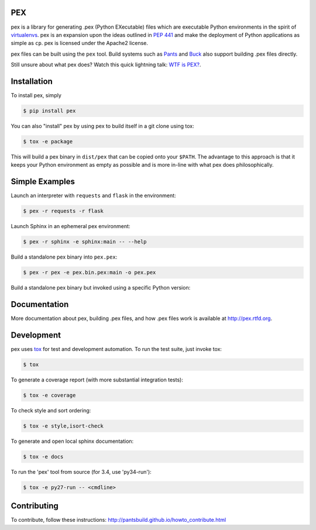 PEX
===
.. image:: https://travis-ci.org/pantsbuild/pex.svg?branch=master
    :target: https://travis-ci.org/pantsbuild/pex

pex is a library for generating .pex (Python EXecutable) files which are
executable Python environments in the spirit of `virtualenvs <http://virtualenv.org>`_.
pex is an expansion upon the ideas outlined in
`PEP 441 <http://legacy.python.org/dev/peps/pep-0441/>`_
and make the deployment of Python applications as simple as ``cp``.
pex is licensed under the Apache2 license.

pex files can be built using the ``pex`` tool.  Build systems such as `Pants
<http://pantsbuild.github.io/>`_ and `Buck <http://facebook.github.io/buck/>`_ also
support building .pex files directly.

Still unsure about what pex does?  Watch this quick lightning
talk: `WTF is PEX? <http://www.youtube.com/watch?v=NmpnGhRwsu0>`_.


Installation
============

To install pex, simply

.. code-block:: bash

    $ pip install pex

You can also "install" pex by using pex to build itself in a git clone using tox:

.. code-block:: bash

    $ tox -e package

This will build a pex binary in ``dist/pex`` that can be copied onto your ``$PATH``.
The advantage to this approach is that it keeps your Python environment as empty as
possible and is more in-line with what pex does philosophically.


Simple Examples
===============

Launch an interpreter with ``requests`` and ``flask`` in the environment:

.. code-block:: bash

    $ pex -r requests -r flask

Launch Sphinx in an ephemeral pex environment:

.. code-block:: bash

    $ pex -r sphinx -e sphinx:main -- --help

Build a standalone pex binary into ``pex.pex``:

.. code-block::

    $ pex -r pex -e pex.bin.pex:main -o pex.pex

Build a standalone pex binary but invoked using a specific Python version:

.. code-block:

    $ pex -r pex -e pex.bin.pex:main --python=pypy -o pypy-pex.pex


Documentation
=============

More documentation about pex, building .pex files, and how .pex files work
is available at http://pex.rtfd.org.


Development
===========

pex uses `tox <https://testrun.org/tox/latest/>`_ for test and development automation.  To run
the test suite, just invoke tox:

.. code-block:: bash

    $ tox

To generate a coverage report (with more substantial integration tests):

.. code-block:: bash

   $ tox -e coverage

To check style and sort ordering:

.. code-block:: bash

   $ tox -e style,isort-check

To generate and open local sphinx documentation:

.. code-block:: bash

   $ tox -e docs

To run the 'pex' tool from source (for 3.4, use 'py34-run'):

.. code-block:: bash

   $ tox -e py27-run -- <cmdline>


Contributing
============

To contribute, follow these instructions: http://pantsbuild.github.io/howto_contribute.html
